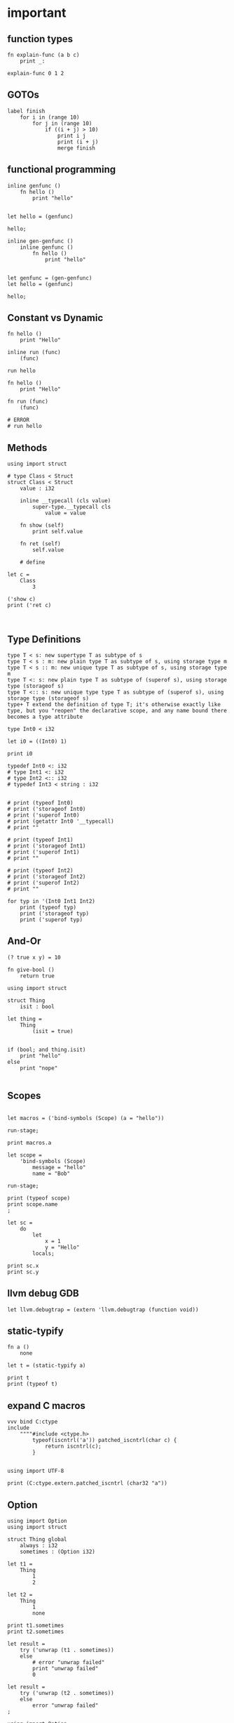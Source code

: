 * important


** function types

#+begin_src scopes
  fn explain-func (a b c)
      print _:

  explain-func 0 1 2
#+end_src

** GOTOs

#+begin_src scopes
  label finish
      for i in (range 10)
          for j in (range 10)
              if ((i + j) > 10)
                  print i j
                  print (i + j)
                  merge finish
#+end_src

#+RESULTS:
: 2 9
: 11

** functional programming

#+begin_src scopes
  inline genfunc ()
      fn hello ()
          print "hello"


  let hello = (genfunc)

  hello;
#+end_src

#+RESULTS:
: hello

#+begin_src scopes
  inline gen-genfunc ()
      inline genfunc ()
          fn hello ()
              print "hello"


  let genfunc = (gen-genfunc)
  let hello = (genfunc)

  hello;
#+end_src

#+RESULTS:
: hello


** Constant vs Dynamic

#+begin_src scopes
  fn hello ()
      print "Hello"

  inline run (func)
      (func)

  run hello
#+end_src

#+RESULTS:
: Hello

#+begin_src scopes
  fn hello ()
      print "Hello"

  fn run (func)
      (func)

  # ERROR
  # run hello
#+end_src

#+RESULTS:

** Methods

#+begin_src scopes
  using import struct

  # type Class < Struct
  struct Class < Struct
      value : i32

      inline __typecall (cls value)
          super-type.__typecall cls
              value = value

      fn show (self)
          print self.value

      fn ret (self)
          self.value

      # define

  let c =
      Class
          3

  ('show c)
  print ('ret c)
#+end_src


#+begin_src scopes

#+end_src

** Type Definitions

#+begin_example
type T < s: new supertype T as subtype of s
type T < s : m: new plain type T as subtype of s, using storage type m
type T < s :: m: new unique type T as subtype of s, using storage type m
type T <: s: new plain type T as subtype of (superof s), using storage type (storageof s)
type T <:: s: new unique type type T as subtype of (superof s), using storage type (storageof s) 
type+ T extend the definition of type T; it's otherwise exactly like type, but you "reopen" the declarative scope, and any name bound there becomes a type attribute
#+end_example


#+begin_src scopes
  type Int0 < i32

  let i0 = ((Int0) 1)

  print i0
#+end_src

#+RESULTS:

#+begin_src scopes
  typedef Int0 <: i32
  # type Int1 <: i32
  # type Int2 <:: i32
  # typedef Int3 < string : i32


  # print (typeof Int0)
  # print ('storageof Int0)
  # print ('superof Int0)
  # print (getattr Int0 '__typecall)
  # print ""

  # print (typeof Int1)
  # print ('storageof Int1)
  # print ('superof Int1)
  # print ""

  # print (typeof Int2)
  # print ('storageof Int2)
  # print ('superof Int2)
  # print ""

  for typ in '(Int0 Int1 Int2)
      print (typeof typ)
      print ('storageof typ)
      print ('superof typ)
#+end_src



#+RESULTS:


** And-Or

#+begin_src scopes
  (? true x y) = 10
#+end_src

#+RESULTS:

#+begin_src scopes
  fn give-bool ()
      return true

  using import struct

  struct Thing
      isit : bool

  let thing =
      Thing
          (isit = true)


  if (bool; and thing.isit)
      print "hello"
  else
      print "nope"

#+end_src

#+RESULTS:
: nope


** Scopes

#+begin_src scopes

  let macros = ('bind-symbols (Scope) (a = "hello"))

  run-stage;

  print macros.a
#+end_src

#+RESULTS:
: hello

#+begin_src scopes
  let scope =
      'bind-symbols (Scope)
          message = "hello"
          name = "Bob"

  run-stage;

  print (typeof scope)
  print scope.name
  ;
#+end_src

#+RESULTS:
: Scope
: Bob



#+begin_src scopes
  let sc =
      do
          let
              x = 1
              y = "Hello"
          locals;

  print sc.x
  print sc.y
#+end_src

#+RESULTS:
: 1
: Hello

** llvm debug GDB

#+begin_src scopes
  let llvm.debugtrap = (extern 'llvm.debugtrap (function void))
#+end_src

#+RESULTS:

** static-typify

#+begin_src scopes
  fn a ()
      none

  let t = (static-typify a)

  print t
  print (typeof t)
#+end_src

#+RESULTS:
: (%1: fn a () : (opaque@ (Nothing <-: ())) (return none)):(opaque@ (Nothing <-: ()))
: (opaque@ (Nothing <-: ()))

** expand C macros

#+begin_src scopes
  vvv bind C:ctype
  include
      """"#include <ctype.h>
          typeof(iscntrl('a')) patched_iscntrl(char c) {
              return iscntrl(c);
          }


  using import UTF-8

  print (C:ctype.extern.patched_iscntrl (char32 "a"))
#+end_src

#+RESULTS:
: 0

** Option

#+begin_src scopes
  using import Option
  using import struct

  struct Thing global
      always : i32
      sometimes : (Option i32)

  let t1 =
      Thing
          1
          2

  let t2 =
      Thing
          1
          none

  print t1.sometimes
  print t2.sometimes

  let result =
      try ('unwrap (t1 . sometimes))
      else
          # error "unwrap failed"
          print "unwrap failed"
          0

  let result =
      try ('unwrap (t2 . sometimes))
      else
          error "unwrap failed"
  ;
#+end_src

#+RESULTS:


#+begin_src scopes
  using import Option

  global option : (Option i32)

  option = 2

#+end_src

#+RESULTS:

** copy

#+begin_src scopes
  using import String

  local a = (String "hello")

  print a

  local b = (copy a)

  print b

  b = (String "testing")

  print b
  print a
#+end_src

#+RESULTS:
: hello
: hello
: testing
: hello

** hiden inline

The "hidden" named inline which doesn't have a lifetime scope

#+begin_src scopes
  inline hidden ()
      defer print "inline destructor"
      print "body of inline"

  print "Calling inline"
  hidden;
  print "After inline"
#+end_src

#+RESULTS:
: Calling inline
: body of inline
: After inline
: inline destructor

** exit

#+begin_src scopes
  exit
  ;
#+end_src

#+RESULTS:

** enum

#+begin_src scopes
  using import enum

  enum Actions plain
      Nothing = 0
      Terminate = 1

  print (tostring Actions.Nothing)

  let action = Actions.Nothing

  switch action
  case Actions.Nothing
      print "doing nothing"

  case Actions.Terminate
      print "Terminating"

  default
      print "default"
#+end_src

#+RESULTS:
: Nothing
: doing nothing


#+begin_src scopes
  using import enum

  enum Actions plain
      Nothing = 0
      Terminate = 1

  print (typeof Actions.Nothing)
#+end_src

#+RESULTS:
: Actions



* misc
** dunno

#+begin_src scopes
  fn log (msg)
      (print (.. "===>" msg))

  log "hjello"
#+end_src

#+RESULTS:
: ===>hjello

#+begin_src scopes
  ...
#+end_src

#+begin_src scopes
  print ::
#+end_src

#+RESULTS:
: $unnamed<List,Scope>$f4e7342eaedc433eb_c:SugarMacro

** Testing some fancy slicing syntax I'm making up:

#+begin_src scopes
  let arr = [[0 1 2] [3 4 5]]

  # basics
  (fslice arr 0 2)
  (fslice arr 0 :)
  (fslice arr 0-1 ...)
  (fslice arr (0 2) ...)

  let arr = ndarray
      [[0 1 2]
       [3 4 5]]

  let arr = ndarray
      0 1 2
          0 1 2
      3 4 5
          3 4 5
#+end_src

#+RESULTS:


** unpack
#+begin_src scopes
  fn trio (a b c)
      print a
      print b
      print c

  let a = '(0 1 2)

  trio (unpack a)

#+end_src

#+RESULTS:
: 0
: 1
: 2

** Pass
Instead of a python pass:

#+begin_src scopes
  fn nothing ()

  nothing;
#+end_src

#+RESULTS:

** Do block

#+begin_src scopes
  do
      print "hello"
#+end_src

#+RESULTS:
: hello


** forloop

Why doesn't this work?


#+begin_src scopes
  for i in (range 10)
      if (i == 1)
          print "continuing"
          continue;
      elseif (i > 2)
          print "breaking"
          break;

      print i
#+end_src

#+RESULTS:
: 0
: continuing
: 2
: breaking

*** vvv colors

#+begin_src scopes
  vvv bind Colors
  do
      let
          LIGHTGRAY =  '(200, 200, 200, 255)
          GRAY = '(130, 130, 130, 255)
          DARKGRAY = '(80, 80, 80, 255)
          YELLOW = '(253, 249, 0, 255)
          GOLD = '(255, 203, 0, 255)
          ORANGE = '(255, 161, 0, 255)
          PINK = '(255, 109, 194, 255)
          RED = '(230, 41, 55, 255)
          MAROON = '(190, 33, 55, 255)
          GREEN = '(0, 228, 48, 255)
          LIME = '(0, 158, 47, 255)
          DARKGREEN = '(0, 117, 44, 255)
          SKYBLUE = '(102, 191, 255, 255)
          BLUE = '(0, 121, 241, 255)
          DARKBLUE = '(0, 82, 172, 255)
          PURPLE = '(200, 122, 255, 255)
          VIOLET = '(135, 60, 190, 255)
          DARKPURPLE = '(112, 31, 126, 255)
          BEIGE  = '(211, 176, 131, 255)
          BROWN = '(127, 106, 79, 255)
          DARKBROWN = '(76, 63, 47, 255)
          WHITE = '(255, 255, 255, 255)
          BLACK = '(0, 0, 0, 255)
          BLANK = '(0, 0, 0, 0)
          MAGENTA = '(255, 0, 255, 255)
          RAYWHITE = '(245, 245, 245, 255)

#+end_src

** logging sugar

#+begin_src scopes
  sugar log (body...)
      qq
          do
              print "Start"
              unquote-splice body...
              print "End"

  run-stage;

  (log (print "work"))
#+end_src

#+RESULTS:

** defer
#+begin_src scopes
  defer print "end of module"
  let a = (1 + 3)

  print a
#+end_src

#+RESULTS:
: 4
: end of module


** array of structs

#+begin_src scopes
  using import struct
  using import String
  using import Array

  struct Dog
      name : String
      bark : String = "woof"
      height : f32

  local dog-arr = ((array Dog 2))

  print ((dog-arr @ 0) . bark)
  # print dog-arr

  ;
#+end_src


** Array

#+begin_src scopes

  using import Array

  let a = ((Array i32) 1 2)

  print (countof a)
#+end_src

#+RESULTS:
: 2:usize

#+begin_src scopes
  let a = (arrayof i32 0 1)

  print (typeof a)
#+end_src

#+RESULTS:
: (array i32 2)

** void return type

#+begin_src scopes
  fn dovoid ()

  print (typeof (dovoid))
#+end_src

#+RESULTS:


#+begin_src scopes


  fn dothing ()
      1 + 1

  print (typeof dothing)
#+end_src

#+RESULTS:
: Closure


** itertools pipeline, UTF en/decode

#+begin_src scopes
  using import itertools
  let utf = (import UTF-8)

  fn utf8-encode (arr)
      ->>
          arr
          utf.encoder
          string.collector ((countof arr) * (sizeof i32))

  local src = (arrayof i32 63:i32 97:i32)

  let dst = (utf8-encode src)

  print dst
#+end_src

#+RESULTS:
: ?a


encode a single character:

#+begin_src scopes
  using import itertools
  let utf = (import UTF-8)

  fn utf8-char-encode (ch)
      local arr = (arrayof i32 ch)
      ->>
          arr
          utf.encoder
          string.collector (sizeof i32)

  local src = (arrayof i32 63:i32 97:i32)

  let src = (63:i8 as i32)

  let dst = (utf8-char-encode src)

  print dst
#+end_src

#+RESULTS:
: ?

** exceptions

#+begin_src scopes
  using import struct

  struct myException
      what : string

  try
      raise (myException "an error occurred")
  except (e)
      print e.what
#+end_src

#+RESULTS:
: an error occurred



** Indexing for-loop

The range is not constant so you can't do something like this:

#+begin_src scopes
  let things = (tupleof "a" "b" "c")

  for i in (range (countof things))
      print (things @ i)
#+end_src

#+RESULTS:

You also can't do this:

#+begin_src scopes
  let things = (tupleof "a" "b" "c")

  for thing in things
      print thing

#+end_src

#+RESULTS:

But you can do:

#+begin_src scopes
  using import itertools
  using import Array

  let things = ((Array string) "a" "b" "c")

  for idx thing in (zip (range (countof things)) things)
      print (tostring idx) thing
#+end_src

#+RESULTS:
: 0 a
: 1 b
: 2 c




** Bools

#+begin_src scopes
  if (true and true)
      print "in there"
#+end_src

#+RESULTS:
: in there


** fold

You can't really do this with mutability. Thats not what the fold is for.

#+begin_src scopes
  using import Array

  let things = ((Array i32) 1 2 3 4)

  let new-things =
      fold (new-things = ((Array i32))) for thing in things
          let new-thing = (thing + 1)
          'append new-things new-thing
#+end_src

#+RESULTS:


This is almost there but you need to cast the Value to an int:

#+begin_src scopes
  let things = '(0 1 2 3)

  let new-things =
      fold (new-things = (list)) for thing in things
          let new-thing = ((thing as i32) + 1)
          cons new-thing new-things

  print new-things
#+end_src

#+RESULTS:

Lets see if a non-collection can make the point here and later we can
show it with a Scope:

#+begin_src scopes
  let input = 0

  let result =
      fold (result = input) for i in (range 3)
          result + 1

  print result
#+end_src

#+RESULTS:
: 3

** docstrings

#+begin_src scopes

  """"number
  let a = 3
  let scope = (sugar-eval sugar-scope)


  print ('docstring scope 'a)
#+end_src

#+RESULTS:
: 

** report

#+begin_src scopes
  let a = 3

  report a

  print a
#+end_src

#+RESULTS:
: /tmp/babel-EFGjGa/prefix7aQGWT.sc:3:1: 3
: 3

